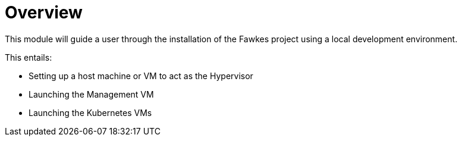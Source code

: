 = Overview

This module will guide a user through the installation of the Fawkes project using a local development environment.

This entails:

* Setting up a host machine or VM to act as the Hypervisor
* Launching the Management VM
* Launching the Kubernetes VMs
